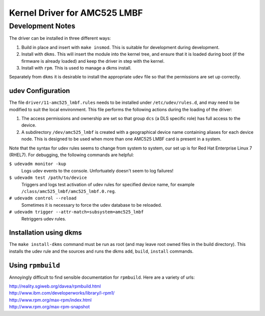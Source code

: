 =============================
Kernel Driver for AMC525 LMBF
=============================

.. default-role:: literal

Development Notes
-----------------

The driver can be installed in three different ways:

1.  Build in place and insert with `make insmod`.  This is suitable for
    development during development.

2.  Install with `dkms`.  This will insert the module into the kernel tree, and
    ensure that it is loaded during boot (if the firmware is already loaded) and
    keep the driver in step with the kernel.

3.  Install with `rpm`.  This is used to manage a dkms install.

Separately from `dkms` it is desirable to install the appropriate `udev` file so
that the permissions are set up correctly.


udev Configuration
~~~~~~~~~~~~~~~~~~

The file `driver/11-amc525_lmbf.rules` needs to be installed under
`/etc/udev/rules.d`, and may need to be modified to suit the local environment.
This file performs the following actions during the loading of the driver:

1.  The access permissions and ownership are set so that group `dcs` (a DLS
    specific role) has full access to the device.

2.  A subdirectory `/dev/amc525_lmbf` is created with a geographical device name
    containing aliases for each device node.  This is designed to be used when
    more than one AMC525 LMBF card is present in a system.

Note that the syntax for udev rules seems to change from system to system, our
set up is for Red Hat Enterprise Linux 7 (RHEL7).  For debugging, the following
commands are helpful:

`$ udevadm monitor -kup`
    Logs udev events to the console.  Unfortuately doesn't seem to log failures!

`$ udevadm test /path/to/device`
    Triggers and logs test activation of udev rules for specified device name,
    for example `/class/amc525_lmbf/amc525_lmbf.0.reg`.

`# udevadm control --reload`
    Sometimes it is necessary to force the udev database to be reloaded.

`# udevadm trigger --attr-match=subsystem=amc525_lmbf`
    Retriggers udev rules.



Installation using dkms
~~~~~~~~~~~~~~~~~~~~~~~

The `make install-dkms` command must be run as root (and may leave root owned
files in the build directory).  This installs the udev rule and the sources and
runs the dkms `add`, `build`, `install` commands.


Using `rpmbuild`
~~~~~~~~~~~~~~~~

Annoyingly difficult to find sensible documentation for `rpmbuild`.  Here are a
variety of urls:

| http://reality.sgiweb.org/davea/rpmbuild.html
| http://www.ibm.com/developerworks/library/l-rpm1/
| http://www.rpm.org/max-rpm/index.html
| http://www.rpm.org/max-rpm-snapshot

.. vim: filetype=rst:
